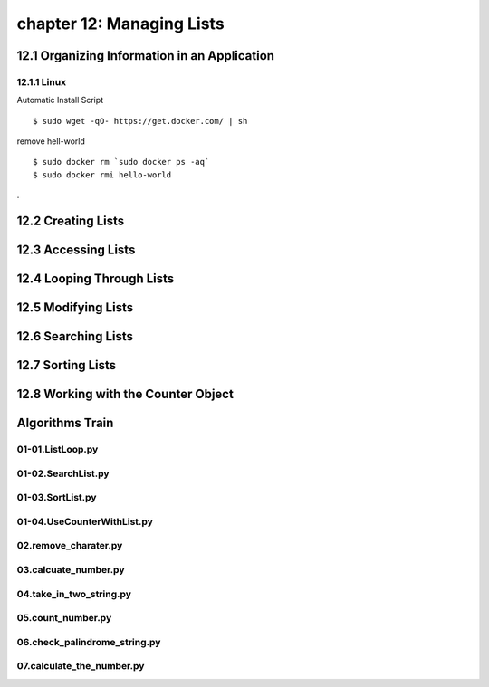 chapter 12: Managing Lists
===========================



12.1 Organizing Information in an Application
-----------------------------------------------

12.1.1 Linux
~~~~~~~~~~~~~~~~

Automatic Install Script


::

    $ sudo wget -qO- https://get.docker.com/ | sh

remove hell-world

::

    $ sudo docker rm `sudo docker ps -aq`
    $ sudo docker rmi hello-world


.

12.2 Creating Lists
------------------------




12.3 Accessing Lists
------------------------


12.4 Looping Through Lists
------------------------------


12.5 Modifying Lists
-------------------------


12.6 Searching Lists
------------------------


12.7 Sorting Lists
-------------------

12.8 Working with the Counter Object
------------------------------------------


Algorithms Train
--------------------------------------------


01-01.ListLoop.py
~~~~~~~~~~~~~~~~~~~~~~~~~~~~~~~~~~~~~~~~~~~~~


01-02.SearchList.py
~~~~~~~~~~~~~~~~~~~~~~~~~~~~~~~~~~~~~~~~~~~~~


01-03.SortList.py
~~~~~~~~~~~~~~~~~~~~~~~~~~~~~~~~~~~~~~~~~~~~~


01-04.UseCounterWithList.py
~~~~~~~~~~~~~~~~~~~~~~~~~~~~~~~~~~~~~~~~~~~~~


02.remove_charater.py
~~~~~~~~~~~~~~~~~~~~~~~~~~~~~~~~~~~~~~~~~~~~~


03.calcuate_number.py
~~~~~~~~~~~~~~~~~~~~~~~~~~~~~~~~~~~~~~~~~~~~~


04.take_in_two_string.py
~~~~~~~~~~~~~~~~~~~~~~~~~~~~~~~~~~~~~~~~~~~~~


05.count_number.py
~~~~~~~~~~~~~~~~~~~~~~~~~~~~~~~~~~~~~~~~~~~~~


06.check_palindrome_string.py
~~~~~~~~~~~~~~~~~~~~~~~~~~~~~~~~~~~~~~~~~~~~~


07.calculate_the_number.py
~~~~~~~~~~~~~~~~~~~~~~~~~~~~~~~~~~~~~~~~~~~~~



